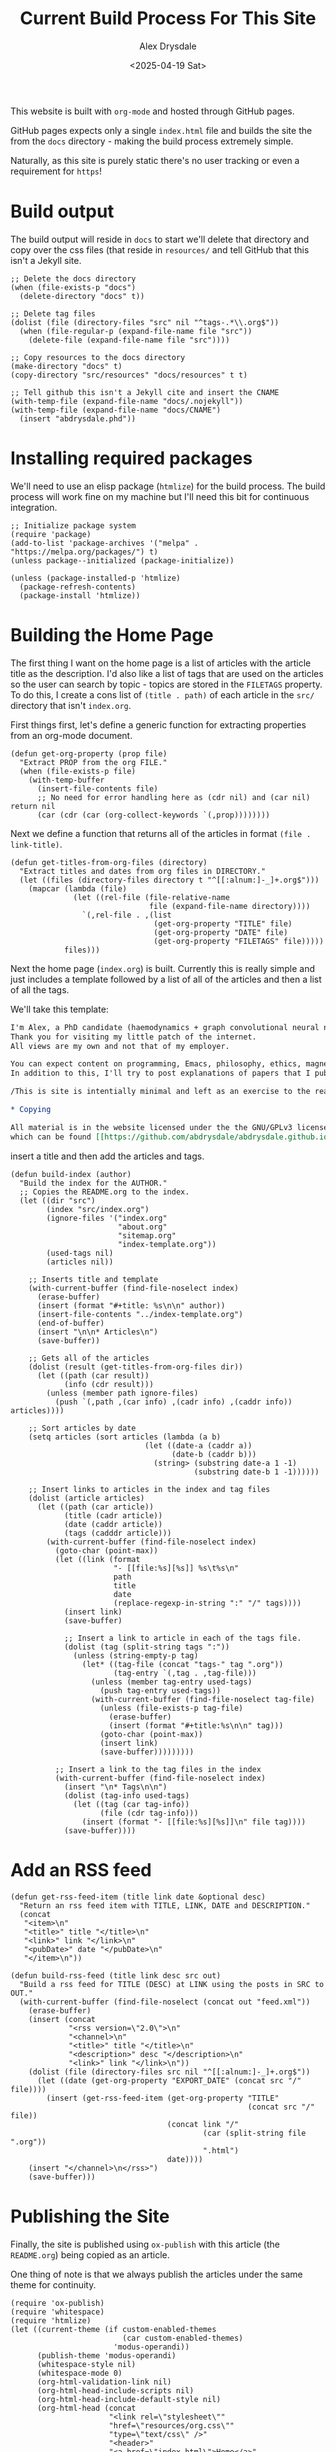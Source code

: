#+TITLE: Current Build Process For This Site
#+AUTHOR: Alex Drysdale
#+DATE: <2025-04-19 Sat>
#+EXPORT_DATE: Sat, 19 Apr 2025 00:00:01 GMT

#+PROPERTY: header-args:elisp :tangle "build.el"
#+FILETAGS: :emacs:

This website is built with =org-mode= and hosted through GitHub pages.

GitHub pages expects only a single =index.html= file and builds the site the from the =docs= directory - making the build process extremely simple.

Naturally, as this site is purely static there's no user tracking or even a requirement for =https=!

* Build output

The build output will reside in =docs= to start we'll delete that directory and copy over the css files (that reside in =resources/= and tell GitHub that this isn't a Jekyll site.

#+begin_src elisp :results none
  ;; Delete the docs directory
  (when (file-exists-p "docs")
    (delete-directory "docs" t))

  ;; Delete tag files
  (dolist (file (directory-files "src" nil "^tags-.*\\.org$"))
    (when (file-regular-p (expand-file-name file "src"))
      (delete-file (expand-file-name file "src"))))

  ;; Copy resources to the docs directory
  (make-directory "docs" t)
  (copy-directory "src/resources" "docs/resources" t t)

  ;; Tell github this isn't a Jekyll cite and insert the CNAME
  (with-temp-file (expand-file-name "docs/.nojekyll"))
  (with-temp-file (expand-file-name "docs/CNAME")
    (insert "abdrysdale.phd"))
#+end_src


* Installing required packages

We'll need to use an elisp package (=htmlize=) for the build process. The build process will work fine on my machine but I'll need this bit for continuous integration.

#+begin_src elisp :results none
  ;; Initialize package system
  (require 'package)
  (add-to-list 'package-archives '("melpa" . "https://melpa.org/packages/") t)
  (unless package--initialized (package-initialize))

  (unless (package-installed-p 'htmlize)
    (package-refresh-contents)
    (package-install 'htmlize))
#+end_src

* Building the Home Page

The first thing I want on the home page is a list of articles with the article title as the description.
I'd also like a list of tags that are used on the articles so the user can search by topic - topics are stored in the =FILETAGS= property.
To do this, I create a cons list of =(title . path)= of each article in the =src/= directory that isn't =index.org=.

First things first, let's define a generic function for extracting properties from an org-mode document.
#+begin_src elisp :results none
  (defun get-org-property (prop file)
    "Extract PROP from the org FILE."
    (when (file-exists-p file)
      (with-temp-buffer
        (insert-file-contents file)
        ;; No need for error handling here as (cdr nil) and (car nil) return nil
        (car (cdr (car (org-collect-keywords `(,prop))))))))
#+end_src

Next we define a function that returns all of the articles in format =(file . link-title)=.

#+begin_src elisp :results none
  (defun get-titles-from-org-files (directory)
    "Extract titles and dates from org files in DIRECTORY."
    (let ((files (directory-files directory t "^[[:alnum:]-_]+.org$")))
      (mapcar (lambda (file)
                (let ((rel-file (file-relative-name
                                 file (expand-file-name directory))))
                  `(,rel-file . ,(list
                                  (get-org-property "TITLE" file)
                                  (get-org-property "DATE" file)
                                  (get-org-property "FILETAGS" file)))))
              files)))
#+end_src

Next the home page (=index.org=) is built. Currently this is really simple and just includes a template followed by a list of all of the articles and then a list of all the tags.

We'll take this template:
#+begin_src org :tangle index-template.org :eval no
  I'm Alex, a PhD candidate (haemodynamics + graph convolutional neural networks) and a trainee magnetic resonance physicist for NHS Wales.
  Thank you for visiting my little patch of the internet.
  All views are my own and not that of my employer.

  You can expect content on programming, Emacs, philosophy, ethics, magnets and bread.
  In addition to this, I'll try to post explanations of papers that I publish. If I'm not the first author I'll do my best to explain the paper or, more likely, explain my contribution to paper.

  /This is site is intentially minimal and left as an exercise to the reader.../

  ,* Copying

  All material is in the website licensed under the the GNU/GPLv3 license - 
  which can be found [[https://github.com/abdrysdale/abdrysdale.github.io/blob/main/LICENSE][here]].
#+end_src

insert a title and then add the articles and tags.

#+RESULTS:

#+begin_src elisp :results none
  (defun build-index (author)
    "Build the index for the AUTHOR."
    ;; Copies the README.org to the index.
    (let ((dir "src")
          (index "src/index.org")
          (ignore-files '("index.org"
                          "about.org"
                          "sitemap.org"
                          "index-template.org"))
          (used-tags nil)
          (articles nil))

      ;; Inserts title and template
      (with-current-buffer (find-file-noselect index)
        (erase-buffer)
        (insert (format "#+title: %s\n\n" author))
        (insert-file-contents "../index-template.org")
        (end-of-buffer)
        (insert "\n\n* Articles\n")
        (save-buffer))

      ;; Gets all of the articles
      (dolist (result (get-titles-from-org-files dir))
        (let ((path (car result))
              (info (cdr result)))
          (unless (member path ignore-files)
            (push `(,path ,(car info) ,(cadr info) ,(caddr info)) articles))))

      ;; Sort articles by date
      (setq articles (sort articles (lambda (a b)
                                (let ((date-a (caddr a))
                                      (date-b (caddr b)))
                                  (string> (substring date-a 1 -1)
                                           (substring date-b 1 -1))))))

      ;; Insert links to articles in the index and tag files
      (dolist (article articles)
        (let ((path (car article))
              (title (cadr article))
              (date (caddr article))
              (tags (cadddr article)))
          (with-current-buffer (find-file-noselect index)
            (goto-char (point-max))
            (let ((link (format
                         "- [[file:%s][%s]] %s\t%s\n"
                         path
                         title
                         date
                         (replace-regexp-in-string ":" "/" tags))))
              (insert link)
              (save-buffer)

              ;; Insert a link to article in each of the tags file.
              (dolist (tag (split-string tags ":"))
                (unless (string-empty-p tag)
                  (let* ((tag-file (concat "tags-" tag ".org"))
                         (tag-entry `(,tag . ,tag-file)))
                    (unless (member tag-entry used-tags)
                      (push tag-entry used-tags))
                    (with-current-buffer (find-file-noselect tag-file)
                      (unless (file-exists-p tag-file)
                        (erase-buffer)
                        (insert (format "#+title:%s\n\n" tag)))
                      (goto-char (point-max))
                      (insert link)
                      (save-buffer)))))))))

            ;; Insert a link to the tag files in the index
            (with-current-buffer (find-file-noselect index)
              (insert "\n* Tags\n\n")
              (dolist (tag-info used-tags)
                (let ((tag (car tag-info))
                      (file (cdr tag-info)))
                  (insert (format "- [[file:%s][%s]]\n" file tag))))
              (save-buffer))))
#+end_src

* Add an RSS feed

#+begin_src elisp
  (defun get-rss-feed-item (title link date &optional desc)
    "Return an rss feed item with TITLE, LINK, DATE and DESCRIPTION."
    (concat
     "<item>\n"
     "<title>" title "</title>\n"
     "<link>" link "</link>\n"
     "<pubDate>" date "</pubDate>\n"
     "</item>\n"))
#+end_src

#+RESULTS:
: get-rss-feed-item

#+begin_src elisp
  (defun build-rss-feed (title link desc src out)
    "Build a rss feed for TITLE (DESC) at LINK using the posts in SRC to OUT."
    (with-current-buffer (find-file-noselect (concat out "feed.xml"))
      (erase-buffer)
      (insert (concat
               "<rss version=\"2.0\">\n"
               "<channel>\n"
               "<title>" title "</title>\n"
               "<description>" desc "</description>\n"
               "<link>" link "</link>\n"))
      (dolist (file (directory-files src nil "^[[:alnum:]-_]+.org$"))
        (let ((date (get-org-property "EXPORT_DATE" (concat src "/" file))))
          (insert (get-rss-feed-item (get-org-property "TITLE"
                                                       (concat src "/" file))
                                     (concat link "/"
                                             (car (split-string file ".org"))
                                             ".html")
                                     date))))
      (insert "</channel>\n</rss>")
      (save-buffer)))
#+end_src

#+RESULTS:
: build-rss-feed

* Publishing the Site

Finally, the site is published using =ox-publish= with this article (the =README.org=) being copied as an article.

One thing of note is that we always publish the articles under the same theme for continuity.

#+begin_src elisp
  (require 'ox-publish)
  (require 'whitespace)
  (require 'htmlize)
  (let ((current-theme (if custom-enabled-themes
                           (car custom-enabled-themes)
                         'modus-operandi))
        (publish-theme 'modus-operandi)
        (whitespace-style nil)
        (whitespace-mode 0)
        (org-html-validation-link nil)
        (org-html-head-include-scripts nil)
        (org-html-head-include-default-style nil)
        (org-html-head (concat
                        "<link rel=\"stylesheet\""
                        "href=\"resources/org.css\""
                        "type=\"text/css\" />"
                        "<header>"
                        "<a href=\"index.html\">Home</a>"
                        "&emsp;<a href=\"about.html\">About Me</a>"
                        "&emsp;<a href=\"https://github.com/abdrysdale/abdrysdale.github.io\">Source</a>"
                        "&emsp;<a href=\"sitemap.html\">Sitemap</a>"
                        "&emsp;<a href=\"feed.xml\">RSS</a>"
                        "</header>\n"))
        (org-src-fontify-natively t)
        (org-publish-project-alist
         '(("blog"
            :base-directory "src"
            :recursive nil
            :publishing-directory "docs"
            :auto-sitemap t
            :with-author nil
            :with-creator t
            :with-toc t
            :headline-levels 1
            :section-numbers nil
            :time-stamp-file nil
            :publishing-function org-html-publish-to-html))))
    (copy-file "README.org" "src/colophon.org" t)
    (build-index "Alex Drysdale")
    (build-rss-feed
     "Alex Drysdale"
     "https://abdrysdale.phd"
     "Blog posts by Alex Drysdale"
     "../src/" "docs/")
    (load-theme publish-theme)
    (org-publish-all t)
    (load-theme current-theme)
    (message "Site built at %s"
             (format-time-string "%Y-%m-%d %H:%M:%S")))
#+end_src

#+RESULTS:
: Site built at 2025-09-08 11:15:28


* Git Hooks

This script is tangled into =.git/hooks/build.el= which means that we just need to create a =pre-commit= hook that runs the =build.el= file.

#+begin_src bash :results none :tangle ".git/hooks/pre-commit" :eval no
  #!/bin/sh
  emacs --batch -Q --script build.el
  git add docs/*.html
#+end_src

and make that file executable:
#+begin_src bash :tangle no :results none
  chmod +x .git/hooks/pre-commit
#+end_src


* Conclusion

Not the most beautiful blog, or the most elegant build solution but this allows me to just write without thinking about much each.

There's still a few things I'd like to implement in the build process namely:

** DONE Include the date in the article link title and sort by date - /newest first/.
- State "DONE"       from "TODO"       [2025-06-17 Tue 19:28]
At this stage of the site, with the number of posts in the single digits, it's not essential.
** TODO Have each blog have a link to the tags file of the associated =FILETAGS= in that blog.
Similar to above, this will need to be sorted when more posts come into existence.
** TODO Include the following [[https://slashpages.net/][slashpages]] in the index
*** TODO [[https://blogroll.org/][blogroll]]
A list of blogs that I follow.
*** TODO [[https://bukmark.club/directory/][links]]
Similar to blogroll but for specific posts.
*** TODO [[https://indieweb.org/release_notes][changelog]]
*** TODO [[https://indieweb.org/contact][contact]]
*** TODO [[https://thechels.uk/green][green]]
Include some tangible targets and current status/metrics.
*** TODO [[https://chrisburnell.com/note/slash-interests/][interests]]
Nice way to express the things I'm interested in.
*** TODO [[https://www.miriamsuzanne.com/why][why]]
*** DONE [[https://aboutideasnow.com/][ideas]]
- State "DONE"       from "TODO"       [2025-06-17 Tue 22:11]
A list of the half-baked ideas I have.
*** TODO [[https://rknight.me/next][next]] or [[https://fyr.io/yep][yep]]
The better ideas should hopefully go here after I've given some thought and deemed them worth my time.
*** TODO [[https://baty.net/nope][nope]]
The not so good ideas will go here to remind myself not to keep thinking about them.
** TODO Include a link a page on projects that I've developed

